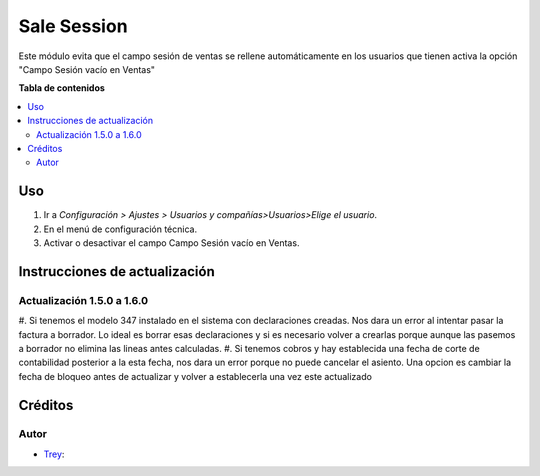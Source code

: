 =================
Sale Session
=================

.. |badge1| image:: https://img.shields.io/badge/licence-AGPL--3-blue.png
    :target: http://www.gnu.org/licenses/agpl-3.0-standalone.html
    :alt: License: AGPL-3

|badge1|

Este módulo evita que el campo sesión de ventas se rellene automáticamente en los usuarios que tienen activa la opción "Campo Sesión vacío en Ventas"

**Tabla de contenidos**

.. contents::
   :local:

Uso
===

#. Ir a *Configuración > Ajustes > Usuarios y compañías>Usuarios>Elige el usuario*.
#. En el menú de configuración técnica.
#. Activar o desactivar el campo Campo Sesión vacío en Ventas.

Instrucciones de actualización
===============================

Actualización 1.5.0 a 1.6.0
~~~~~~~~~~~~~~~~~~~~~~~~~~~~

#. Si tenemos el modelo 347 instalado en el sistema con declaraciones creadas. Nos dara un error al intentar pasar la
factura a borrador. Lo ideal es borrar esas declaraciones y si es necesario volver a crearlas porque aunque las pasemos
a borrador no elimina las lineas antes calculadas.
#. Si tenemos cobros y hay establecida una fecha de corte de contabilidad posterior a la esta fecha, nos dara un error
porque no puede cancelar el asiento. Una opcion es cambiar la fecha de bloqueo antes de actualizar y volver a
establecerla una vez este actualizado


Créditos
========

Autor
~~~~~

* `Trey <https://www.trey.es>`__:
